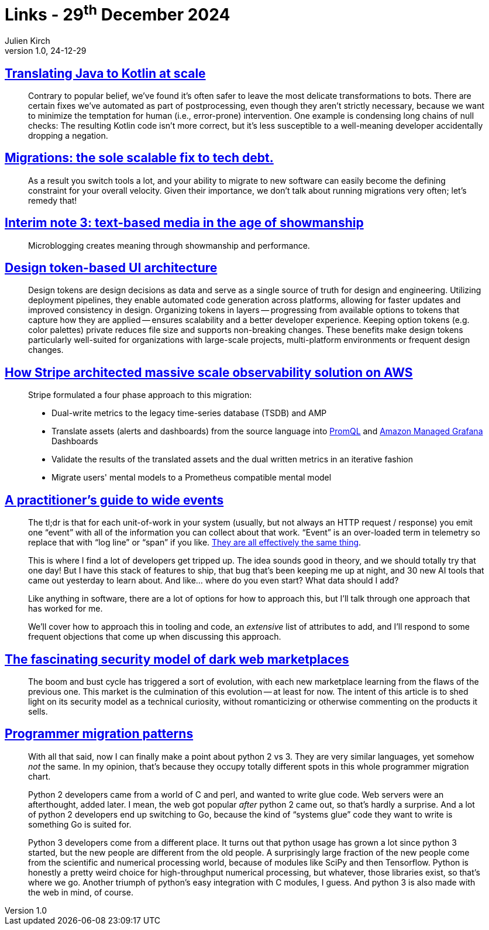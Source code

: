 = Links - 29^th^ December 2024
Julien Kirch
v1.0, 24-12-29
:article_lang: en
:figure-caption!:
:article_description: Automated transformations, migrations & technical debt, microblogging, design token-based UI, observability platform migration, wide events, security model of dark web marketplaces, Python 2 vs 3

== link:https://engineering.fb.com/2024/12/18/android/translating-java-to-kotlin-at-scale/[Translating Java to Kotlin at scale]

[quote]
____
Contrary to popular belief, we've found it's often safer to leave the most delicate transformations to bots. There are certain fixes we've automated as part of postprocessing, even though they aren't strictly necessary, because we want to minimize the temptation for human (i.e., error-prone) intervention. One example is condensing long chains of null checks: The resulting Kotlin code isn't more correct, but it's less susceptible to a well-meaning developer accidentally dropping a negation.
____

== link:https://lethain.com/migrations/[Migrations: the sole scalable fix to tech debt.]

[quote]
____
As a result you switch tools a lot, and your ability to migrate to new software can easily become the defining constraint for your overall velocity. Given their importance, we don't talk about running migrations very often; let's remedy that!
____

== link:https://www.baldurbjarnason.com/notes/2024/interim-3/[Interim note 3: text-based media in the age of showmanship]

[quote]
____
Microblogging creates meaning through showmanship and performance. 
____

== link:https://martinfowler.com/articles/design-token-based-ui-architecture.html[Design token-based UI architecture]

[quote]
____
Design tokens are design decisions as data and serve as a single source of truth for design and engineering. Utilizing deployment pipelines, they enable automated code generation across platforms, allowing for faster updates and improved consistency in design. Organizing tokens in layers -- progressing from available options to tokens that capture how they are applied -- ensures scalability and a better developer experience. Keeping option tokens (e.g. color palettes) private reduces file size and supports non-breaking changes. These benefits make design tokens particularly well-suited for organizations with large-scale projects, multi-platform environments or frequent design changes.
____

== link:https://aws.amazon.com/fr/blogs/mt/how-stripe-architected-massive-scale-observability-solution-on-aws/[How Stripe architected massive scale observability solution on AWS]

[quote]
____
Stripe formulated a four phase approach to this migration:

* Dual-write metrics to the legacy time-series database (TSDB) and AMP
* Translate assets (alerts and dashboards) from the source language into https://prometheus.io/docs/prometheus/latest/querying/basics/[PromQL] and https://aws.amazon.com/grafana/[Amazon Managed Grafana] Dashboards
* Validate the results of the translated assets and the dual written metrics in an iterative fashion
* Migrate users' mental models to a Prometheus compatible mental model
____

== link:https://jeremymorrell.dev/blog/a-practitioners-guide-to-wide-events/[A practitioner's guide to wide events]

[quote]
____
The tl;dr is that for each unit-of-work in your system (usually, but not always an HTTP request / response) you emit one "`event`" with all of the information you can collect about that work. "`Event`" is an over-loaded term in telemetry so replace that with "`log line`" or "`span`" if you like. link:https://jeremymorrell.dev/blog/minimal-js-tracing/[They are all effectively the same thing].
____

[quote]
____
This is where I find a lot of developers get tripped up. The idea sounds good in theory, and we should totally try that one day! But I have this stack of features to ship, that bug that's been keeping me up at night, and 30 new AI tools that came out yesterday to learn about. And like… where do you even start? What data should I add?

Like anything in software, there are a lot of options for how to approach this, but I'll talk through one approach that has worked for me.

We'll cover how to approach this in tooling and code, an _extensive_ list of attributes to add, and I'll respond to some frequent objections that come up when discussing this approach.
____

== link:https://boehs.org/node/dark-web-security[The fascinating security model of dark web marketplaces]

[quote]
____
The boom and bust cycle has triggered a sort of evolution, with each new marketplace learning from the flaws of the previous one. This market is the culmination of this evolution -- at least for now. The intent of this article is to shed light on its security model as a technical curiosity, without romanticizing or otherwise commenting on the products it sells.
____

== link:https://apenwarr.ca/log/20190318[Programmer migration patterns]

[quote]
____
With all that said, now I can finally make a point about python 2 vs 3. They are very similar languages, yet somehow _not_ the same. In my opinion, that's because they occupy totally different spots in this whole programmer migration chart.

Python 2 developers came from a world of C and perl, and wanted to write glue code. Web servers were an afterthought, added later. I mean, the web got popular _after_ python 2 came out, so that's hardly a surprise. And a lot of python 2 developers end up switching to Go, because the kind of "`systems glue`" code they want to write is something Go is suited for.

Python 3 developers come from a different place. It turns out that python usage has grown a lot since python 3 started, but the new people are different from the old people. A surprisingly large fraction of the new people come from the scientific and numerical processing world, because of modules like SciPy and then Tensorflow. Python is honestly a pretty weird choice for high-throughput numerical processing, but whatever, those libraries exist, so that's where we go. Another triumph of python's easy integration with C modules, I guess. And python 3 is also made with the web in mind, of course.
____
